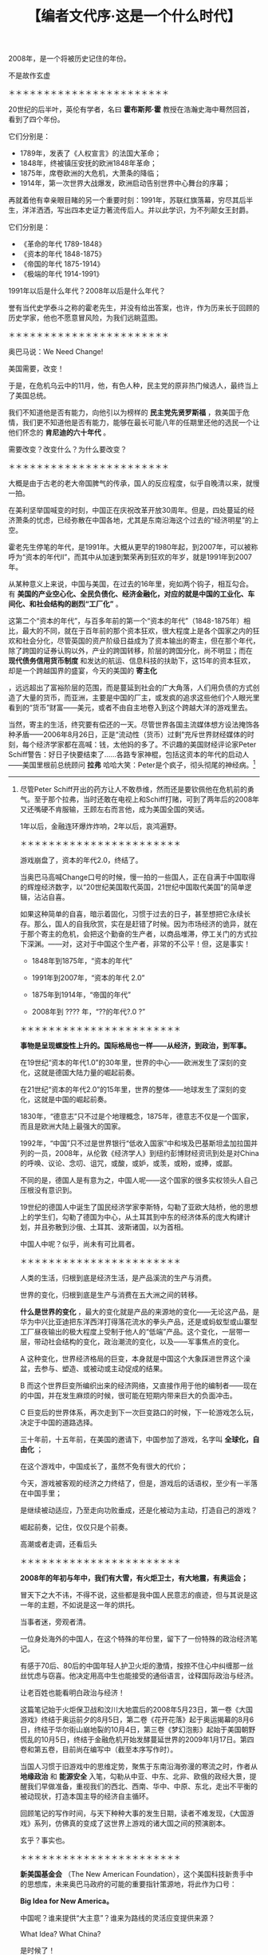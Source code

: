 # -*- org -*-

# Time-stamp: <2011-08-22 13:58:23 Monday by ldw>

#+OPTIONS: ^:nil author:nil timestamp:nil creator:nil H:2

#+STARTUP: indent

#+TITLE: 【编者文代序·这是一个什么时代】

2008年，是一个将被历史记住的年份。

不是故作玄虚

＊＊＊＊＊＊＊＊＊＊＊＊＊＊＊＊＊＊＊＊＊＊＊

20世纪的后半叶，英伦有学者，名曰 *霍布斯邦·霍* 教授在浩瀚史海中蓦然回首，看到了四个年份。

它们分别是：

- 1789年，发表了《人权宣言》的法国大革命；
- 1848年，终被镇压安抚的欧洲1848年革命；
- 1875年，席卷欧洲的大危机，大萧条的降临；
- 1914年，第一次世界大战爆发，欧洲启动告别世界中心舞台的序幕；

再就着他有幸亲眼目睹的另一个重要时刻：1991年，苏联红旗落幕，穷尽其后半生，洋洋洒洒，写出四本史证力著流传后人。并以此学识，为不列颠女王封爵。

它们分别是：

+ 《革命的年代 1789-1848》
+ 《资本的年代 1848-1875》
+ 《帝国的年代 1875-1914》
+ 《极端的年代 1914-1991》

1991年以后是什么年代？2008年以后是什么年代？

誉有当代史学泰斗之称的霍老先生，并没有给出答案，也许，作为历来长于回顾的历史学家，他也不愿意冒风险，为我们远眺蓝图。

＊＊＊＊＊＊＊＊＊＊＊＊＊＊＊＊＊＊＊＊＊＊＊

奥巴马说：We Need Change!

美国需要，改变！

于是，在危机乌云中的11月，他，有色人种，民主党的原非热门候选人，最终当上了美国总统。

我们不知道他是否有能力，向他引以为榜样的 *民主党先贤罗斯福* ，救美国于危情，我们更不知道他是否有能力，能够在最长可能八年的任期里还他的选民一个让他们怀念的 *肯尼迪的六十年代* 。

需要改变？改变什么？为什么要改变？

＊＊＊＊＊＊＊＊＊＊＊＊＊＊＊＊＊＊＊＊＊＊＊

大概是由于古老的老大帝国脾气的传承，国人的反应程度，似乎自晚清以来，就慢一拍。

在美利坚举国喊变的时刻，中国正在庆祝改革开放30周年。但是，四处蔓延的经济萧条的忧虑，已经弥散在中国各地，尤其是东南沿海这个过去的“经济明星”的上空。

霍老先生停笔的年代，是1991年。大概从更早的1980年起，到2007年，可以被称呼为“资本的年代II”，而其中从加速到繁荣再到狂欢的年岁，就是1991年到2007年。

从某种意义上来说，中国与美国，在过去的16年里，宛如两个钩子，相互勾合。有 *美国的产业空心化、全民负债化、经济金融化，对应的就是中国的工业化、车间化、和社会结构的剧烈“工厂化”* 。

这第二个“资本的年代”，与百多年前的第一个“资本的年代”（1848-1875年）相比，最大的不同，就在于百年前的那个资本狂欢，很大程度上是各个国家之内的狂欢和社会分化，尽管英国的资产阶级日益成为了资本输出的寄主，但在那个年代，除了跨国的证券认购以外，产业的跨国转移，阶层的跨国分化，尚不明显；而在 *现代债务信用货币制度* 和发达的航运、信息科技的扶助下，这15年的资本狂欢，却是一个跨越国界的盛宴，今天的美国的 *寄主化* 
#+INDEX: 寄语化
，远远超出了富裕阶层的范围，而是蔓延到社会的广大角落，人们用负债的方式创造了大量的货币，而亚洲，主要是中国的厂主，或发疯的追求这些他们个人眼光里看到的“货币”财富——美元，或者不由自主地卷入到这个跨越大洋的游戏里去。

当然，寄主的生活，终究要有偿还的一天。尽管世界各国主流媒体想方设法掩饰各种矛盾——2006年8月26日，正是“流动性（货币）过剩”充斥世界财经媒体的时刻，每个经济学家都在高喊：钱，太他妈的多了。不识趣的美国财经评论家Peter Schiff警告：好日子快要结束了……各路专家神棍，包括这资本的年代的启动人——美国里根前总统顾问 *拉弗* 哈哈大笑：Peter是个疯子，彻头彻尾的神经病。[fn:daguoyouxi0101]

[fn:daguoyouxi0101] 尽管Peter Schiff开出的药方让人不敢恭维，然而还是要钦佩他在危机前的勇气。至于那个拉弗，当时还敢在电视上和Schiff打赌，可到了两年后的2008年又还嘴硬不肯服输，王顾左右而言他，成为美国全国的笑话。

1年以后，金融连环爆炸炸响，2年以后，哀鸿遍野。

＊＊＊＊＊＊＊＊＊＊＊＊＊＊＊＊＊＊＊＊＊＊＊

游戏崩盘了，资本的年代2.0，终结了。

当奥巴马高喊Change口号的时候，慢一拍的一些国人，正在自满于中国取得的辉煌经济数字，以“20世纪美国取代英国，21世纪中国取代美国”的简单逻辑，沾沾自喜。

如果这种简单的自喜，暗示着固化，习惯于过去的日子，甚至想把它永续长存。那么，国人的自我欣赏，实在是赶错了时候。因为市场经济的诡异，就在于那个寄主的危机，会把这个勤奋的生产者，以商品堆滞，停工关门的方式拉下深渊。——对，这对于中国这个生产者，非常的不公平！但，这是事实！

- 1848年到1875年，“资本的年代”
- 1991年到2007年，“资本的年代 2.0”

- 1875年到1914年，“帝国的年代”
- 2008年到 ???? 年，“??的年代?.0 ?”

＊＊＊＊＊＊＊＊＊＊＊＊＊＊＊＊＊＊＊＊＊＊＊

*事物是呈现螺旋性上升的。国际格局也一样——从经济，到政治，到军事。*

在19世纪“资本的年代1.0”的30年里，世界的中心——欧洲发生了深刻的变化，这就是德国大陆力量的崛起前奏。

在21世纪“资本的年代2.0”的15年里，世界的整体——地球发生了深刻的变化，这就是中国的崛起前奏。

1830年，“德意志”只不过是个地理概念，1875年，德意志不仅是一个国家，而且是欧洲大陆上最强大的国家。

1992年，“中国”只不过是世界银行“低收入国家”中和埃及巴基斯坦孟加拉国并列的一员，2008年，从伦敦《经济学人》到纽约彭博财经资讯到处是对China的呼唤、议论、念叨、诅咒，或酸，或妒，或羡，或盼，或捧，或鄙。

不同的是，德国人是有意为之，中国人呢——这个国家的很多实权领头人自己压根没有意识到。

19世纪的德国人中诞生了国民经济学家李斯特，勾勒了亚欧大陆桥，他的思想上的学生们，勾勒了德国为中心，从土耳其到中东的经济体系的庞大构建计划，并且弥散到沙俄、土耳其、波斯诸国，以为首相。

中国人中呢？似乎，尚未有可比肩者。

＊＊＊＊＊＊＊＊＊＊＊＊＊＊＊＊＊＊＊＊＊＊＊

人类的生活，归根到底是经济生活，是产品溪流的生产与消费。

世界的变化，归根到底是生产与消费在五大洲之间的转移。

*什么是世界的变化* ，最大的变化就是产品的来源地的变化——无论这产品，是华为中兴比亚迪把东洋西洋打得落花流水的拳头产品，还是或蚂蚁型或山寨型工厂昼夜输出的极大程度上受制于他人的“低端”产品。这个变化，一层带一层，带动社会结构的变化，政治潮流的变化，以及——军事焦点的变化。

A 这种变化，世界经济格局的巨变，本身就是中国这个大象踩进世界这个澡盆，去参与、塑造、或被动或主动促成的结果。

B 而这个世界巨变所编织出来的经济网络，又直接作用于他的编制者——现在的中国，并在发生麻烦的时候，很可能在短期内带来巨大的负面冲击。

C 巨变后的世界体系，再次走到下一次巨变路口的时候，下一轮游戏怎么玩，决定于中国的道路选择。

三十年前，十五年前，在美国的邀请下，中国参加了游戏，名字叫 *全球化，自由化* ；

在这个游戏中，中国成长了，虽然不免有很大的代价；

今天，游戏被客观的经济之力终结了，但是，游戏后的话语权，至少有一半落在中国手里；

是继续被动适应，乃至走向功败垂成，还是化被动为主动，打造自己的游戏？

崛起前奏，记住，仅仅只是个前奏。

高潮或者走调，还看后头

＊＊＊＊＊＊＊＊＊＊＊＊＊＊＊＊＊＊＊＊＊＊＊

*2008年的年初与年中，我们有大雪，有火炬卫士，有大地震，有奥运会；*

冒天下之大不讳，不得不说，这些都是我中国人民意志的痕迹，但与其说是这一年的主题，不如说是这一年的烘托。

当事者迷，旁观者清。

一位身处海外的中国人，在这个特殊的年份里，留下了一份特殊的政治经济笔记。

有感于70后、80后的中国年轻人护卫火炬的激情，按捺不住心中纠缠那一丝丝忧虑与窃喜。他决定用高中生也能接受的通俗语言，诠释国际政治与经济。

让老百姓也能看明白政治与经济！

这篇笔记始于火炬保卫战和汶川大地震后的2008年5月23日，第一卷《大国游戏》终结于奥运前夕的8月5日，第二卷《花开花落》起于奥运揭幕的8月6日，终结于华尔街山崩地裂的10月4日，第三卷《梦幻泡影》起始于美国朝野慌乱的10月5日，终结于金融危机开始发酵蔓延世界的2009年1月17日。第四卷和第五卷，目前尚在编写中（截至本序写作时）。

当国人习惯于旧游戏中的思维定势，聚焦于东南沿海弥漫的寒流之时，作者从 *地缘政治* 和 *能源安全* 入笔，勾勒从中亚、中东、北非、欧俄的政经大景，提醒我们早做准备，重视我们的西北、西南、华中、中原、东北，走出不平衡的被动现状，打造本国主导的经济自主循环。

回顾笔记的写作时间，与天下种种大事的发生日期，读者不难发现，《大国游戏》系列，仿佛真的变成了这世界上游戏的诸大国之间的预演剧本。

玄乎？事实也。

＊＊＊＊＊＊＊＊＊＊＊＊＊＊＊＊＊＊＊＊＊＊＊

*新美国基金会* （The New American Foundation），这个美国科技新贵手中的思想库，未来奥巴马政府的可能的重要指针策源地，将此作为口号：

*Big Idea for New America。*

中国呢？谁来提供“大主意”？谁来为路线的灵活应变提供来源？

What Idea? What China?

是时候了！

*大国，大国民，大主意，大思想，才能玩得起大游戏。*

*大国游戏。*

*逐鹿地球。*
